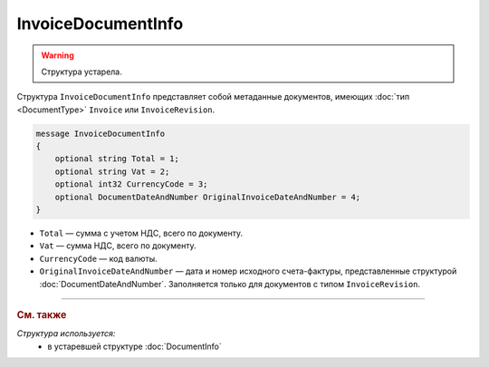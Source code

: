 InvoiceDocumentInfo
===================

.. warning::
	Структура устарела.

Структура ``InvoiceDocumentInfo`` представляет собой метаданные документов, имеющих :doc:`тип <DocumentType>` ``Invoice`` или ``InvoiceRevision``.

.. code-block:: protobuf

    message InvoiceDocumentInfo
    {
        optional string Total = 1;
        optional string Vat = 2;
        optional int32 CurrencyCode = 3;
        optional DocumentDateAndNumber OriginalInvoiceDateAndNumber = 4;
    }

- ``Total`` — сумма с учетом НДС, всего по документу.
- ``Vat`` — сумма НДС, всего по документу.
- ``CurrencyCode`` — код валюты.
- ``OriginalInvoiceDateAndNumber`` — дата и номер исходного счета-фактуры, представленные структурой :doc:`DocumentDateAndNumber`. Заполняется только для документов с типом ``InvoiceRevision``.


----

.. rubric:: См. также

*Структура используется:*
	- в устаревшей структуре :doc:`DocumentInfo`